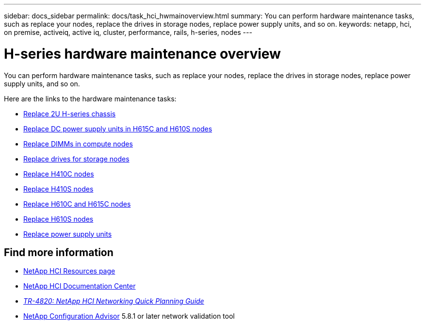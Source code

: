 ---
sidebar: docs_sidebar
permalink: docs/task_hci_hwmainoverview.html
summary: You can perform hardware maintenance tasks, such as replace your nodes, replace the drives in storage nodes, replace power supply units, and so on.
keywords: netapp, hci, on premise, activeiq, active iq, cluster, performance, rails, h-series, nodes
---

= H-series hardware maintenance overview

:hardbreaks:
:nofooter:
:icons: font
:linkattrs:
:imagesdir: ../media/

[.lead]
You can perform hardware maintenance tasks, such as replace your nodes, replace the drives in storage nodes, replace power supply units, and so on.

Here are the links to the hardware maintenance tasks:

* link:task_hci_hserieschassisrepl.html[Replace 2U H-series chassis^]
* link:task_hci_dcpsurepl.html[Replace DC power supply units in H615C and H610S nodes^]
* link:task_hci_dimmcomputerepl.html[Replace DIMMs in compute nodes^]
* link:task_hci_driverepl.html[Replace drives for storage nodes^]
* link:task_hci_h410crepl.html[Replace H410C nodes^]
* link:task_hci_h410srepl.html[Replace H410S nodes^]
* link:task_hci_h610ch615crepl.html[Replace H610C and H615C nodes^]
* link:task_hci_h610srepl.html[Replace H610S nodes^]
* link:task_hci_psurepl.html[Replace power supply units^]

[discrete]
== Find more information
*	http://mysupport.netapp.com/hci/resources[NetApp HCI Resources page^]
*	https://docs.netapp.com/hci/index.jsp[NetApp HCI Documentation Center^]
* https://www.netapp.com/us/media/tr-4820.pdf[_TR-4820: NetApp HCI Networking Quick Planning Guide_^]
* https://mysupport.netapp.com/site/tools[NetApp  Configuration Advisor^] 5.8.1 or later network validation tool

